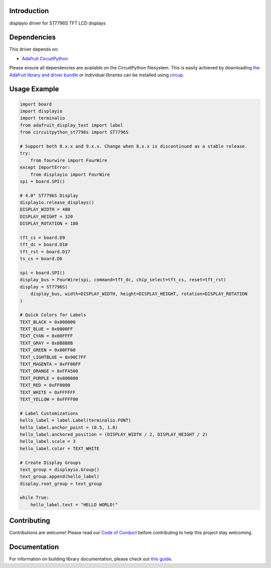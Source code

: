 Introduction
============



.. image:: https://img.shields.io/discord/327254708534116352.svg
    :target: https://adafru.it/discord
    :alt: Discord


.. image:: https://github.com/DJDevon3/CircuitPython_ST7796/workflows/Build%20CI/badge.svg
    :target: https://github.com/DJDevon3/CircuitPython_ST7796/actions
    :alt: Build Status


.. image:: https://img.shields.io/badge/code%20style-black-000000.svg
    :target: https://github.com/psf/black
    :alt: Code Style: Black

displayio driver for ST7796S TFT LCD displays


Dependencies
=============
This driver depends on:

* `Adafruit CircuitPython <https://github.com/adafruit/circuitpython>`_

Please ensure all dependencies are available on the CircuitPython filesystem.
This is easily achieved by downloading
`the Adafruit library and driver bundle <https://circuitpython.org/libraries>`_
or individual libraries can be installed using
`circup <https://github.com/adafruit/circup>`_.

Usage Example
=============

.. code-block:: python

	import board
	import displayio
	import terminalio
	from adafruit_display_text import label
	from circuitpython_st7796s import ST7796S
	
	# Support both 8.x.x and 9.x.x. Change when 8.x.x is discontinued as a stable release.
	try:
	    from fourwire import FourWire
	except ImportError:
	    from displayio import FourWire
	spi = board.SPI()
	
	# 4.0" ST7796S Display
	displayio.release_displays()
	DISPLAY_WIDTH = 480
	DISPLAY_HEIGHT = 320
	DISPLAY_ROTATION = 180
	
	tft_cs = board.D9
	tft_dc = board.D10
	tft_rst = board.D17
	ts_cs = board.D6
	
	spi = board.SPI()
	display_bus = FourWire(spi, command=tft_dc, chip_select=tft_cs, reset=tft_rst)
	display = ST7796S(
	    display_bus, width=DISPLAY_WIDTH, height=DISPLAY_HEIGHT, rotation=DISPLAY_ROTATION
	)
	
	# Quick Colors for Labels
	TEXT_BLACK = 0x000000
	TEXT_BLUE = 0x0000FF
	TEXT_CYAN = 0x00FFFF
	TEXT_GRAY = 0x8B8B8B
	TEXT_GREEN = 0x00FF00
	TEXT_LIGHTBLUE = 0x90C7FF
	TEXT_MAGENTA = 0xFF00FF
	TEXT_ORANGE = 0xFFA500
	TEXT_PURPLE = 0x800080
	TEXT_RED = 0xFF0000
	TEXT_WHITE = 0xFFFFFF
	TEXT_YELLOW = 0xFFFF00
	
	# Label Customizations
	hello_label = label.Label(terminalio.FONT)
	hello_label.anchor_point = (0.5, 1.0)
	hello_label.anchored_position = (DISPLAY_WIDTH / 2, DISPLAY_HEIGHT / 2)
	hello_label.scale = 3
	hello_label.color = TEXT_WHITE
	
	# Create Display Groups
	text_group = displayio.Group()
	text_group.append(hello_label)
	display.root_group = text_group
	
	while True:
	    hello_label.text = "HELLO WORLD!"


Contributing
============

Contributions are welcome! Please read our `Code of Conduct
<https://github.com/DJDevon3/CircuitPython_ST7796/blob/main/CODE_OF_CONDUCT.md>`_
before contributing to help this project stay welcoming.

Documentation
=============

For information on building library documentation, please check out
`this guide <https://learn.adafruit.com/creating-and-sharing-a-circuitpython-library/sharing-our-docs-on-readthedocs#sphinx-5-1>`_.
